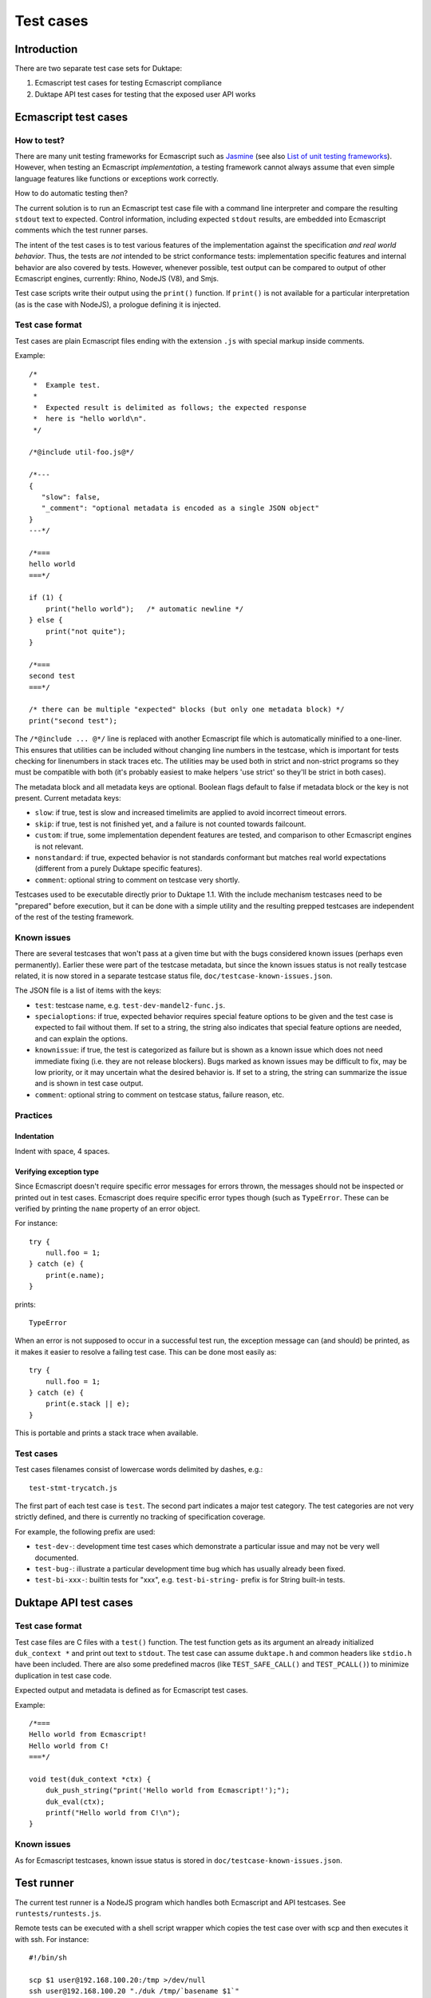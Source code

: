 ==========
Test cases
==========

Introduction
============

There are two separate test case sets for Duktape:

1. Ecmascript test cases for testing Ecmascript compliance

2. Duktape API test cases for testing that the exposed user API works

Ecmascript test cases
=====================

How to test?
------------

There are many unit testing frameworks for Ecmascript such as `Jasmine`_
(see also `List of unit testing frameworks`_).  However, when testing an
Ecmascript *implementation*, a testing framework cannot always assume
that even simple language features like functions or exceptions work
correctly.

How to do automatic testing then?

.. _Jasmine: http://pivotal.github.com/jasmine/
.. _List of unit testing frameworks: http://en.wikipedia.org/wiki/List_of_unit_testing_frameworks#JavaScript

The current solution is to run an Ecmascript test case file with a command
line interpreter and compare the resulting ``stdout`` text to expected.
Control information, including expected ``stdout`` results, are embedded
into Ecmascript comments which the test runner parses.

The intent of the test cases is to test various features of the implementation
against the specification *and real world behavior*.  Thus, the tests are
*not* intended to be strict conformance tests: implementation specific
features and internal behavior are also covered by tests.  However, whenever
possible, test output can be compared to output of other Ecmascript engines,
currently: Rhino, NodeJS (V8), and Smjs.

Test case scripts write their output using the ``print()`` function.  If
``print()`` is not available for a particular interpretation (as is the case
with NodeJS), a prologue defining it is injected.

Test case format
----------------

Test cases are plain Ecmascript files ending with the extension ``.js`` with
special markup inside comments.

Example::

  /*
   *  Example test.
   *
   *  Expected result is delimited as follows; the expected response
   *  here is "hello world\n".
   */

  /*@include util-foo.js@*/

  /*---
  {
     "slow": false,
     "_comment": "optional metadata is encoded as a single JSON object"
  }
  ---*/

  /*===
  hello world
  ===*/

  if (1) {
      print("hello world");   /* automatic newline */
  } else {
      print("not quite");
  }

  /*===
  second test
  ===*/

  /* there can be multiple "expected" blocks (but only one metadata block) */
  print("second test");

The ``/*@include ... @*/`` line is replaced with another Ecmascript file which
is automatically minified to a one-liner.  This ensures that utilities can be
included without changing line numbers in the testcase, which is important for
tests checking for linenumbers in stack traces etc.  The utilities may be used
both in strict and non-strict programs so they must be compatible with both
(it's probably easiest to make helpers 'use strict' so they'll be strict in
both cases).

The metadata block and all metadata keys are optional.  Boolean flags
default to false if metadata block or the key is not present.  Current
metadata keys:

* ``slow``: if true, test is slow and increased timelimits are applied
  to avoid incorrect timeout errors.

* ``skip``: if true, test is not finished yet, and a failure is not
  counted towards failcount.

* ``custom``: if true, some implementation dependent features are tested,
  and comparison to other Ecmascript engines is not relevant.

* ``nonstandard``: if true, expected behavior is not standards conformant
  but matches real world expectations (different from a purely Duktape
  specific features).

* ``comment``: optional string to comment on testcase very shortly.

Testcases used to be executable directly prior to Duktape 1.1.  With the
include mechanism testcases need to be "prepared" before execution, but it
can be done with a simple utility and the resulting prepped testcases are
independent of the rest of the testing framework.

Known issues
------------

There are several testcases that won't pass at a given time but with the
bugs considered known issues (perhaps even permanently).  Earlier these
were part of the testcase metadata, but since the known issues status is
not really testcase related, it is now stored in a separate testcase status
file, ``doc/testcase-known-issues.json``.

The JSON file is a list of items with the keys:

* ``test``: testcase name, e.g. ``test-dev-mandel2-func.js``.

* ``specialoptions``: if true, expected behavior requires special feature
  options to be given and the test case is expected to fail without them.
  If set to a string, the string also indicates that special feature options
  are needed, and can explain the options.

* ``knownissue``: if true, the test is categorized as failure but is shown
  as a known issue which does not need immediate fixing (i.e. they are not
  release blockers).  Bugs marked as known issues may be difficult to fix,
  may be low priority, or it may uncertain what the desired behavior is.
  If set to a string, the string can summarize the issue and is shown in
  test case output.

* ``comment``: optional string to comment on testcase status, failure
  reason, etc.

Practices
---------

Indentation
:::::::::::

Indent with space, 4 spaces.

Verifying exception type
::::::::::::::::::::::::

Since Ecmascript doesn't require specific error messages for errors
thrown, the messages should not be inspected or printed out in test
cases.  Ecmascript does require specific error types though (such as
``TypeError``.  These can be verified by printing the ``name``
property of an error object.

For instance::

  try {
      null.foo = 1;
  } catch (e) {
      print(e.name);
  }

prints::

  TypeError

When an error is not supposed to occur in a successful test run, the
exception message can (and should) be printed, as it makes it easier
to resolve a failing test case.  This can be done most easily as::

  try {
      null.foo = 1;
  } catch (e) {
      print(e.stack || e);
  }

This is portable and prints a stack trace when available.

Test cases
----------

Test cases filenames consist of lowercase words delimited by dashes, e.g.::

  test-stmt-trycatch.js

The first part of each test case is ``test``.  The second part indicates a
major test category.  The test categories are not very strictly defined, and
there is currently no tracking of specification coverage.

For example, the following prefix are used:

* ``test-dev-``: development time test cases which demonstrate a particular
  issue and may not be very well documented.

* ``test-bug-``: illustrate a particular development time bug which has usually
  already been fixed.

* ``test-bi-xxx-``: builtin tests for "xxx", e.g. ``test-bi-string-`` prefix
  is for String built-in tests.

Duktape API test cases
======================

Test case format
----------------

Test case files are C files with a ``test()`` function.  The test function
gets as its argument an already initialized ``duk_context *`` and print out
text to ``stdout``.  The test case can assume ``duktape.h`` and common headers
like ``stdio.h`` have been included.  There are also some predefined macros
(like ``TEST_SAFE_CALL()`` and ``TEST_PCALL()``) to minimize duplication in
test case code.

Expected output and metadata is defined as for Ecmascript test cases.

Example::

  /*===
  Hello world from Ecmascript!
  Hello world from C!
  ===*/

  void test(duk_context *ctx) {
      duk_push_string("print('Hello world from Ecmascript!');");
      duk_eval(ctx);
      printf("Hello world from C!\n");
  }

Known issues
------------

As for Ecmascript testcases, known issue status is stored in
``doc/testcase-known-issues.json``.

Test runner
===========

The current test runner is a NodeJS program which handles both Ecmascript
and API testcases.  See ``runtests/runtests.js``.

Remote tests can be executed with a shell script wrapper which copies the
test case over with scp and then executes it with ssh.  For instance::

  #!/bin/sh

  scp $1 user@192.168.100.20:/tmp >/dev/null
  ssh user@192.168.100.20 "./duk /tmp/`basename $1`"

Future work
===========

* Put test cases in a directory hierarchy instead (``test/stmt/trycatch.js``),
  perhaps scales better (at the expense of adding hassle to e.g. grepping).
